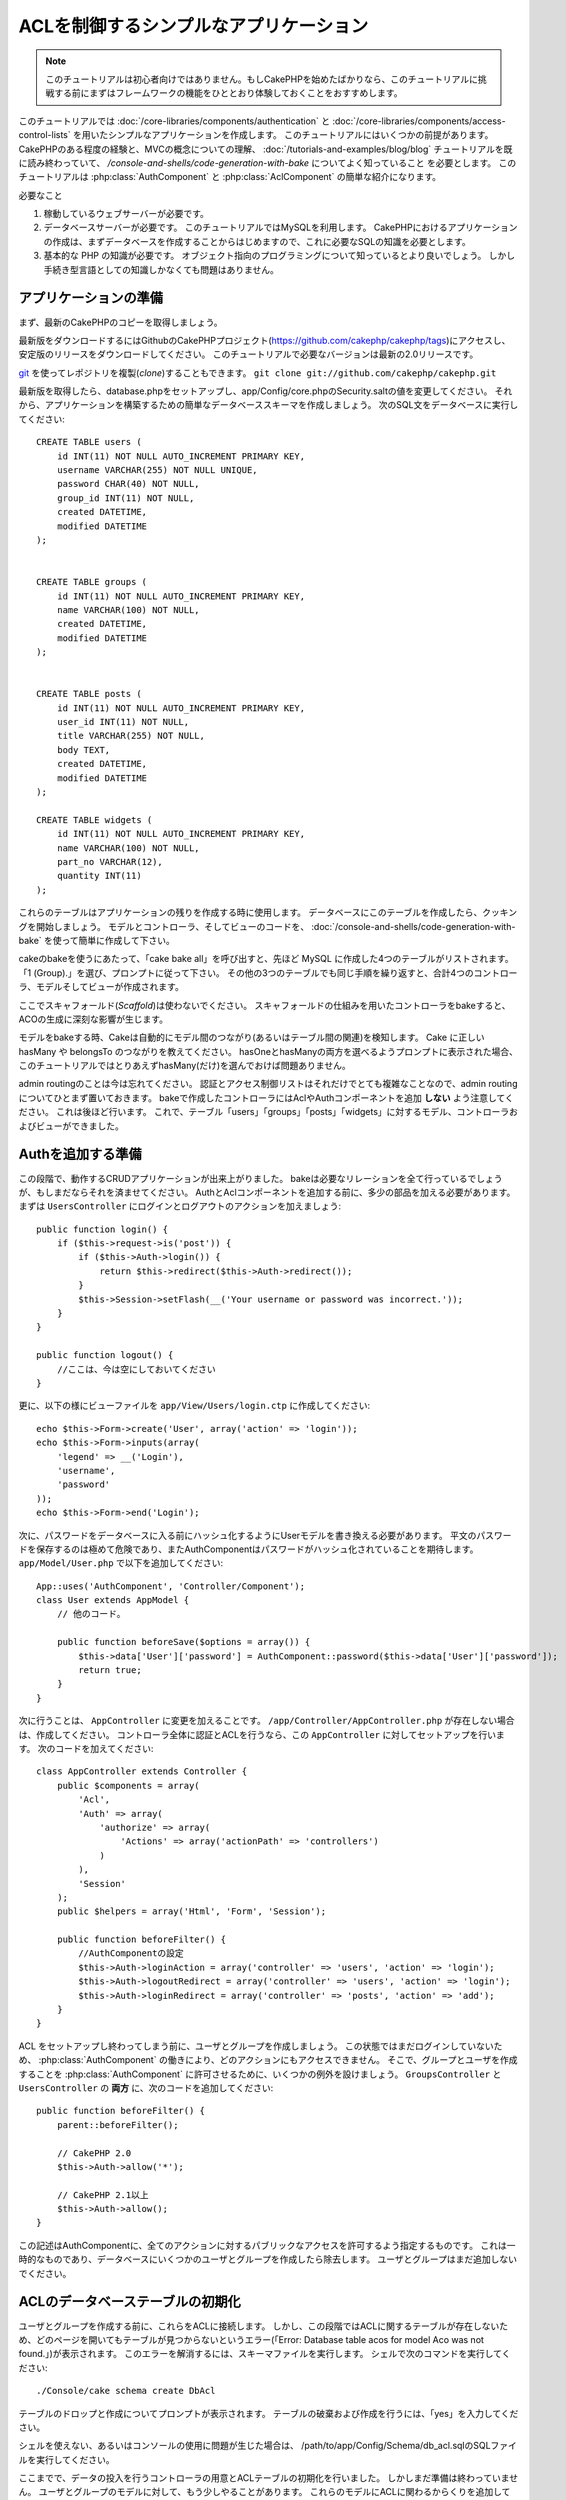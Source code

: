ACLを制御するシンプルなアプリケーション
#######################################

.. note::

    このチュートリアルは初心者向けではありません。もしCakePHPを始めたばかりなら、\
    このチュートリアルに挑戦する前にまずはフレームワークの機能をひととおり体験しておくことをおすすめします。


このチュートリアルでは :doc:`/core-libraries/components/authentication` と
:doc:`/core-libraries/components/access-control-lists`
を用いたシンプルなアプリケーションを作成します。
このチュートリアルにはいくつかの前提があります。
CakePHPのある程度の経験と、MVCの概念についての理解、
:doc:`/tutorials-and-examples/blog/blog` チュートリアルを既に読み終わっていて、
`/console-and-shells/code-generation-with-bake` についてよく知っていること
を必要とします。
このチュートリアルは :php:class:`AuthComponent` と :php:class:`AclComponent` の簡単な紹介になります。

必要なこと


#. 稼動しているウェブサーバーが必要です。
#. データベースサーバーが必要です。
   このチュートリアルではMySQLを利用します。
   CakePHPにおけるアプリケーションの作成は、まずデータベースを作成することからはじめますので、これに必要なSQLの知識を必要とします。
#. 基本的な PHP の知識が必要です。
   オブジェクト指向のプログラミングについて知っているとより良いでしょう。
   しかし手続き型言語としての知識しかなくても問題はありません。

アプリケーションの準備
======================

まず、最新のCakePHPのコピーを取得しましょう。

最新版をダウンロードするにはGithubのCakePHPプロジェクト(https://github.com/cakephp/cakephp/tags)にアクセスし、安定版のリリースをダウンロードしてください。
このチュートリアルで必要なバージョンは最新の2.0リリースです。

`git <http://git-scm.com/>`_ を使ってレポジトリを複製(*clone*)することもできます。
``git clone git://github.com/cakephp/cakephp.git``

最新版を取得したら、database.phpをセットアップし、app/Config/core.phpのSecurity.saltの値を変更してください。
それから、アプリケーションを構築するための簡単なデータベーススキーマを作成しましょう。
次のSQL文をデータベースに実行してください::

   CREATE TABLE users (
       id INT(11) NOT NULL AUTO_INCREMENT PRIMARY KEY,
       username VARCHAR(255) NOT NULL UNIQUE,
       password CHAR(40) NOT NULL,
       group_id INT(11) NOT NULL,
       created DATETIME,
       modified DATETIME
   );


   CREATE TABLE groups (
       id INT(11) NOT NULL AUTO_INCREMENT PRIMARY KEY,
       name VARCHAR(100) NOT NULL,
       created DATETIME,
       modified DATETIME
   );


   CREATE TABLE posts (
       id INT(11) NOT NULL AUTO_INCREMENT PRIMARY KEY,
       user_id INT(11) NOT NULL,
       title VARCHAR(255) NOT NULL,
       body TEXT,
       created DATETIME,
       modified DATETIME
   );

   CREATE TABLE widgets (
       id INT(11) NOT NULL AUTO_INCREMENT PRIMARY KEY,
       name VARCHAR(100) NOT NULL,
       part_no VARCHAR(12),
       quantity INT(11)
   );

これらのテーブルはアプリケーションの残りを作成する時に使用します。
データベースにこのテーブルを作成したら、クッキングを開始しましょう。
モデルとコントローラ、そしてビューのコードを、 :doc:`/console-and-shells/code-generation-with-bake` を使って簡単に作成して下さい。

cakeのbakeを使うにあたって、「cake bake all」を呼び出すと、先ほど MySQL に作成した4つのテーブルがリストされます。
「1 (Group).」を選び、プロンプトに従って下さい。
その他の3つのテーブルでも同じ手順を繰り返すと、合計4つのコントローラ、モデルそしてビューが作成されます。

ここでスキャフォールド(*Scaffold*)は使わないでください。
スキャフォールドの仕組みを用いたコントローラをbakeすると、ACOの生成に深刻な影響が生じます。

モデルをbakeする時、Cakeは自動的にモデル間のつながり(あるいはテーブル間の関連)を検知します。
Cake に正しい hasMany や belongsTo のつながりを教えてください。
hasOneとhasManyの両方を選べるようプロンプトに表示された場合、このチュートリアルではとりあえずhasMany(だけ)を選んでおけば問題ありません。

admin routingのことは今は忘れてください。
認証とアクセス制御リストはそれだけでとても複雑なことなので、admin routingについてひとまず置いておきます。
bakeで作成したコントローラにはAclやAuthコンポーネントを追加 **しない** よう注意してください。
これは後ほど行います。
これで、テーブル「users」「groups」「posts」「widgets」に対するモデル、コントローラおよびビューができました。

Authを追加する準備
==================

この段階で、動作するCRUDアプリケーションが出来上がりました。
bakeは必要なリレーションを全て行っているでしょうが、もしまだならそれを済ませてください。
AuthとAclコンポーネントを追加する前に、多少の部品を加える必要があります。
まずは ``UsersController`` にログインとログアウトのアクションを加えましょう::

    public function login() {
        if ($this->request->is('post')) {
            if ($this->Auth->login()) {
                return $this->redirect($this->Auth->redirect());
            }
            $this->Session->setFlash(__('Your username or password was incorrect.'));
        }
    }

    public function logout() {
        //ここは、今は空にしておいてください
    }

更に、以下の様にビューファイルを
``app/View/Users/login.ctp`` に作成してください::

    echo $this->Form->create('User', array('action' => 'login'));
    echo $this->Form->inputs(array(
        'legend' => __('Login'),
        'username',
        'password'
    ));
    echo $this->Form->end('Login');

次に、パスワードをデータベースに入る前にハッシュ化するようにUserモデルを書き換える必要があります。
平文のパスワードを保存するのは極めて危険であり、またAuthComponentはパスワードがハッシュ化されていることを期待します。
``app/Model/User.php`` で以下を追加してください::

    App::uses('AuthComponent', 'Controller/Component');
    class User extends AppModel {
        // 他のコード。

        public function beforeSave($options = array()) {
            $this->data['User']['password'] = AuthComponent::password($this->data['User']['password']);
            return true;
        }
    }

次に行うことは、 ``AppController`` に変更を加えることです。
``/app/Controller/AppController.php`` が存在しない場合は、作成してください。
コントローラ全体に認証とACLを行うなら、この ``AppController`` に対してセットアップを行います。
次のコードを加えてください::

    class AppController extends Controller {
        public $components = array(
            'Acl',
            'Auth' => array(
                'authorize' => array(
                    'Actions' => array('actionPath' => 'controllers')
                )
            ),
            'Session'
        );
        public $helpers = array('Html', 'Form', 'Session');

        public function beforeFilter() {
            //AuthComponentの設定
            $this->Auth->loginAction = array('controller' => 'users', 'action' => 'login');
            $this->Auth->logoutRedirect = array('controller' => 'users', 'action' => 'login');
            $this->Auth->loginRedirect = array('controller' => 'posts', 'action' => 'add');
        }
    }

ACL をセットアップし終わってしまう前に、ユーザとグループを作成しましょう。
この状態ではまだログインしていないため、 :php:class:`AuthComponent` の働きにより、どのアクションにもアクセスできません。
そこで、グループとユーザを作成することを :php:class:`AuthComponent` に許可させるために、いくつかの例外を設けましょう。
``GroupsController`` と ``UsersController`` の **両方** に、次のコードを追加してください::

    public function beforeFilter() {
        parent::beforeFilter();

        // CakePHP 2.0
        $this->Auth->allow('*');

        // CakePHP 2.1以上
        $this->Auth->allow();
    }

この記述はAuthComponentに、全てのアクションに対するパブリックなアクセスを許可するよう指定するものです。
これは一時的なものであり、データベースにいくつかのユーザとグループを作成したら除去します。
ユーザとグループはまだ追加しないでください。

ACLのデータベーステーブルの初期化
=================================

ユーザとグループを作成する前に、これらをACLに接続します。
しかし、この段階ではACLに関するテーブルが存在しないため、どのページを開いてもテーブルが見つからないというエラー(「Error: Database table acos for model Aco was not found.」)が表示されます。
このエラーを解消するには、スキーマファイルを実行します。
シェルで次のコマンドを実行してください::

    ./Console/cake schema create DbAcl

テーブルのドロップと作成についてプロンプトが表示されます。
テーブルの破棄および作成を行うには、「yes」を入力してください。

シェルを使えない、あるいはコンソールの使用に問題が生じた場合は、
/path/to/app/Config/Schema/db\_acl.sqlのSQLファイルを実行してください。

ここまでで、データの投入を行うコントローラの用意とACLテーブルの初期化を行いました。
しかしまだ準備は終わっていません。
ユーザとグループのモデルに対して、もう少しやることがあります。
これらのモデルにACLに関わるからくりを追加していきましょう。

リクエスタとして振舞う
======================

AuthとACLをきちんと動作させるには、ユーザとグループをACLテーブルの列に関連付ける必要があります。
これを行うには、 ``AclBehavior`` を使用します。
``AclBehavior`` を使うと、モデルとACLテーブルを自動的に結びつけることができます。
これを使用するにあたり、モデル中で ``parentNode()`` を実行する必要があります。
``User`` モデルに次のコードを追加してください::

    class User extends AppModel {
        public $belongsTo = array('Group');
        public $actsAs = array('Acl' => array('type' => 'requester'));

        public function parentNode() {
            if (!$this->id && empty($this->data)) {
                return null;
            }
            if (isset($this->data['User']['group_id'])) {
                $groupId = $this->data['User']['group_id'];
            } else {
                $groupId = $this->field('group_id');
            }
            if (!$groupId) {
                return null;
            } else {
                return array('Group' => array('id' => $groupId));
            }
        }
    }

``Group`` モデルには、次のコードを追加します::

    class Group extends AppModel {
        public $actsAs = array('Acl' => array('type' => 'requester'));

        public function parentNode() {
            return null;
        }
    }

このコードは、 ``Group`` モデルと ``User`` モデルをACLに結びつけ、 ``User`` や ``Group`` をデータベースに登録した時、常にCakePHPが ``aros`` にも同様の登録を行うようにしています。
これにより、 ``users`` および ``groups`` テーブルをAROと透過的に結びつけるACLの管理機能を、アプリケーションの一部として作成できました。
ユーザーやグループを作成したり削除すると、常に ARO のテーブルも更新されます。

コントローラとモデルは初期のデータを追加する用意ができ、 ``Group`` と ``User`` モデルはACLテーブルに結び付けられました。
では http://example.com/groups/add と http://example.com/users/add
を開き、bakeで焼いたフォームを使ってグループとユーザを追加しましょう。
次のグループを作成します。

-  administrators
-  managers
-  users

各グループにユーザを作成することもできるので、後でテストするために各々の異なるアクセスグループにユーザを作成します。
忘れてしまわないよう、パスワードは書きとめておくか、簡単なものを使うようにしてください。
MySQLのプロンプトで ``SELECT * FROM aros;`` を実行した場合、次のような結果を取得できるでしょう::

    +----+-----------+-------+-------------+-------+------+------+
    | id | parent_id | model | foreign_key | alias | lft  | rght |
    +----+-----------+-------+-------------+-------+------+------+
    |  1 |      NULL | Group |           1 | NULL  |    1 |    4 |
    |  2 |      NULL | Group |           2 | NULL  |    5 |    8 |
    |  3 |      NULL | Group |           3 | NULL  |    9 |   12 |
    |  4 |         1 | User  |           1 | NULL  |    2 |    3 |
    |  5 |         2 | User  |           2 | NULL  |    6 |    7 |
    |  6 |         3 | User  |           3 | NULL  |   10 |   11 |
    +----+-----------+-------+-------------+-------+------+------+
    6 rows in set (0.00 sec)

3つのグループと3人のユーザが存在することがわかります。
ユーザは各グループにネストされており、これはグループ単位もしくはユーザ単位でパーミッションを設定できることを意味します。

グループだけのACL
-----------------

グループごとのみのパーミッションに単純化したい場合、 ``User`` モデルに  ``bindNode()`` を実装する必要があります::

    public function bindNode($user) {
        return array('model' => 'Group', 'foreign_key' => $user['User']['group_id']);
    }

このメソッドはACLに ``User`` のAROのチェックを省き、 ``Group`` のAROのみをチェックするように伝えます。

これを動作させるために、全てのユーザーに ``group_id`` を割り当てる必要があります。

この場合、 ``aros`` テーブルは以下のようになるでしょう::

    +----+-----------+-------+-------------+-------+------+------+
    | id | parent_id | model | foreign_key | alias | lft  | rght |
    +----+-----------+-------+-------------+-------+------+------+
    |  1 |      NULL | Group |           1 | NULL  |    1 |    2 |
    |  2 |      NULL | Group |           2 | NULL  |    3 |    4 |
    |  3 |      NULL | Group |           3 | NULL  |    5 |    6 |
    +----+-----------+-------+-------------+-------+------+------+
    3 rows in set (0.00 sec)

ACO(*Access Control Objects*)の作成
===================================

ユーザとグループ(*ARO*)を作成しましたので、ログインとログアウトができるよう、コントローラをACLに登録し、グループとユーザにパーミッションを設定しましょう。

ユーザとグループを作成したとき、AROは自動的に作成されます。
ではコントローラとアクションをACOとして自動的に作成するにはどのようにすればよいでしょうか。
残念ながら、CakePHPコアにはこれを自動的に行う方法はありません。
しかしCakePHPのコアクラスには、手動でACOを作成する方法がいくつかあります。
ACOオブジェクトを作成するには、ACLシェルを用いるか、 ``AclComponent`` を使用します。
シェルでACOを作成するには、次のようにします::

    ./Console/cake acl create aco root controllers

AclComponentを使う方法は次のようになります::

    $this->Acl->Aco->create(array('parent_id' => null, 'alias' => 'controllers'));
    $this->Acl->Aco->save();

この両方の例では、「controllers」という名のトップレベルのACO(あるいは根ノード)を作成しています。
これの目的は二つあります。
ひとつはアプリケーション全体に対するアクセス可否を簡単にすること、そしてモデルレコードのパーミッションをチェックするようなコントローラとアクションに関連することにはACLを使用しないということです。
グローバルなルートACOを使用するには、 ``AuthComponent`` の設定を若干変更する必要があります。
ACLがコントローラとアクションを走査するにあたり正しいノードパスを使用するために、 ``AuthComponent`` に根ノードの存在を教えてください。
これを行うには、先のコードで定義してあるように、 ``AppController`` の ``$components`` で、配列が ``actionPAth`` を必ず含むようにしてください::

    class AppController extends Controller {
        public $components = array(
            'Acl',
            'Auth' => array(
                'authorize' => array(
                    'Actions' => array('actionPath' => 'controllers')
                )
            ),
            'Session'
        );

チュートリアルを続行するには、続けて :doc:`part-two` を見てください。
